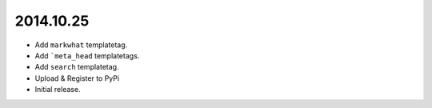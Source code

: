 2014.10.25
==========

* Add ``markwhat`` templatetag.
* Add ```meta_head`` templatetags.
* Add ``search`` templatetag.
* Upload & Register to PyPi
* Initial release.

